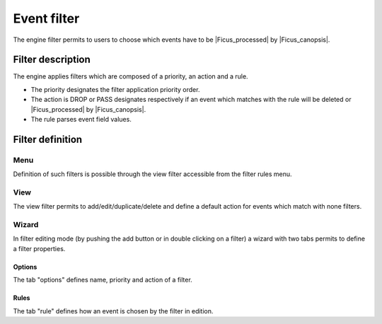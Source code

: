 ﻿.. include:: /Ficus/includes/links.rst

.. _Ficus_event-filter:

Event filter
============

The engine filter permits to users to choose which events have to be
|Ficus_processed| by
|Ficus_canopsis|.

Filter description
------------------

The engine applies filters which are composed of a priority, an action
and a rule.

-  The priority designates the filter application priority order.
-  The action is DROP or PASS designates respectively if an event which
   matches with the rule will be deleted or
   |Ficus_processed| by
   |Ficus_canopsis|.
-  The rule parses event field values.

Filter definition
-----------------

Menu
~~~~

Definition of such filters is possible through the view filter
accessible from the filter rules menu.

|image1|

View
~~~~

The view filter permits to add/edit/duplicate/delete and define a
default action for events which match with none filters.

|image2|

Wizard
~~~~~~

In filter editing mode (by pushing the add button or in double clicking
on a filter) a wizard with two tabs permits to define a filter
properties.

Options
_______

The tab "options" defines name, priority and action of a filter.

|image3|

Rules
_____

The tab "rule" defines how an event is chosen by the filter in edition.

.. |image1| image:: /Ficus/images/filter/filter_menu.png
.. |image2| image:: /Ficus/images/filter/filter_view.png
.. |image3| image:: /Ficus/images/filter/filter_options.png
.. |image4| image:: /Ficus/images/filter/filter_rule.png
